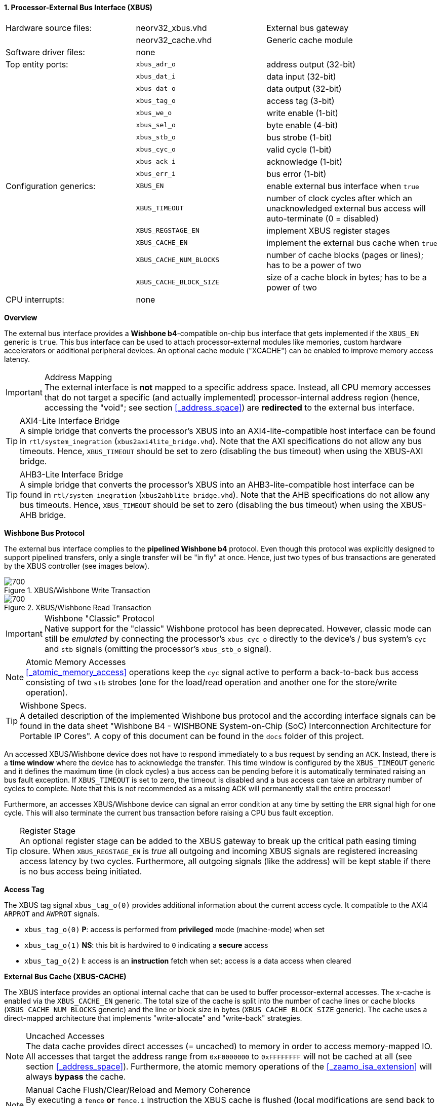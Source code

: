 <<<
:sectnums:
==== Processor-External Bus Interface (XBUS)

[cols="<3,<3,<4"]
[grid="none"]
|=======================
| Hardware source files:  | neorv32_xbus.vhd        | External bus gateway
|                         | neorv32_cache.vhd       | Generic cache module
| Software driver files:  | none                    |
| Top entity ports:       | `xbus_adr_o`            | address output (32-bit)
|                         | `xbus_dat_i`            | data input (32-bit)
|                         | `xbus_dat_o`            | data output (32-bit)
|                         | `xbus_tag_o`            | access tag (3-bit)
|                         | `xbus_we_o`             | write enable (1-bit)
|                         | `xbus_sel_o`            | byte enable (4-bit)
|                         | `xbus_stb_o`            | bus strobe (1-bit)
|                         | `xbus_cyc_o`            | valid cycle (1-bit)
|                         | `xbus_ack_i`            | acknowledge (1-bit)
|                         | `xbus_err_i`            | bus error (1-bit)
| Configuration generics: | `XBUS_EN`               | enable external bus interface when `true`
|                         | `XBUS_TIMEOUT`          | number of clock cycles after which an unacknowledged external bus access will auto-terminate (0 = disabled)
|                         | `XBUS_REGSTAGE_EN`      | implement XBUS register stages
|                         | `XBUS_CACHE_EN`         | implement the external bus cache when `true`
|                         | `XBUS_CACHE_NUM_BLOCKS` | number of cache blocks (pages or lines); has to be a power of two
|                         | `XBUS_CACHE_BLOCK_SIZE` | size of a cache block in bytes; has to be a power of two
| CPU interrupts:         | none |
|=======================


**Overview**

The external bus interface provides a **Wishbone b4**-compatible on-chip bus interface that gets
implemented if the `XBUS_EN` generic is `true`. This bus interface can be used to attach processor-external
modules like memories, custom hardware accelerators or additional peripheral devices.
An optional cache module ("XCACHE") can be enabled to improve memory access latency.

.Address Mapping
[IMPORTANT]
The external interface is **not** mapped to a specific address space. Instead, all CPU memory accesses that
do not target a specific (and actually implemented) processor-internal address region (hence, accessing the "void";
see section <<_address_space>>) are **redirected** to the external bus interface.

.AXI4-Lite Interface Bridge
[TIP]
A simple bridge that converts the processor's XBUS into an AXI4-lite-compatible host interface can
be found in `rtl/system_inegration` (`xbus2axi4lite_bridge.vhd`). Note that the AXI specifications
do not allow any bus timeouts. Hence, `XBUS_TIMEOUT` should be set to zero (disabling the bus timeout)
when using the XBUS-AXI bridge.

.AHB3-Lite Interface Bridge
[TIP]
A simple bridge that converts the processor's XBUS into an AHB3-lite-compatible host interface can
be found in `rtl/system_inegration` (`xbus2ahblite_bridge.vhd`). Note that the AHB specifications
do not allow any bus timeouts. Hence, `XBUS_TIMEOUT` should be set to zero (disabling the bus timeout)
when using the XBUS-AHB bridge.


**Wishbone Bus Protocol**

The external bus interface complies to the **pipelined Wishbone b4** protocol. Even though this protocol
was explicitly designed to support pipelined transfers, only a single transfer will be "in fly" at once.
Hence, just two types of bus transactions are generated by the XBUS controller (see images below).

.XBUS/Wishbone Write Transaction
image::xbus_write.png[700]

.XBUS/Wishbone Read Transaction
image::xbus_read.png[700]

.Wishbone "Classic" Protocol
[IMPORTANT]
Native support for the "classic" Wishbone protocol has been deprecated.
However, classic mode can still be _emulated_ by connecting the processor's `xbus_cyc_o` directly to the
device's / bus system's `cyc` and `stb` signals (omitting the processor's `xbus_stb_o` signal).

.Atomic Memory Accesses
[NOTE]
<<_atomic_memory_access>> operations keep the `cyc` signal active to perform a back-to-back bus access
consisting of two `stb` strobes (one for the load/read operation and another one for the store/write operation).

.Wishbone Specs.
[TIP]
A detailed description of the implemented Wishbone bus protocol and the according interface signals
can be found in the data sheet "Wishbone B4 - WISHBONE System-on-Chip (SoC) Interconnection
Architecture for Portable IP Cores". A copy of this document can be found in the `docs` folder of this
project.

An accessed XBUS/Wishbone device does not have to respond immediately to a bus request by sending an `ACK`.
Instead, there is a **time window** where the device has to acknowledge the transfer. This time window
is configured by the `XBUS_TIMEOUT` generic and it defines the maximum time (in clock cycles) a bus access can
be pending before it is automatically terminated raising an bus fault exception. If `XBUS_TIMEOUT` is set to zero,
the timeout is disabled and a bus access can take an arbitrary number of cycles to complete. Note that this is not
recommended as a missing ACK will permanently stall the entire processor!

Furthermore, an accesses XBUS/Wishbone device can signal an error condition at any time by setting the `ERR` signal
high for one cycle. This will also terminate the current bus transaction before raising a CPU bus fault exception.

.Register Stage
[TIP]
An optional register stage can be added to the XBUS gateway to break up the critical path easing timing closure.
When `XBUS_REGSTAGE_EN` is _true_ all outgoing and incoming XBUS signals are registered increasing access latency
by two cycles. Furthermore, all outgoing signals (like the address) will be kept stable if there is no bus access
being initiated.


**Access Tag**

The XBUS tag signal `xbus_tag_o(0)` provides additional information about the current access cycle.
It compatible to the AXI4 `ARPROT` and `AWPROT` signals.

* `xbus_tag_o(0)` **P**: access is performed from **privileged** mode (machine-mode) when set
* `xbus_tag_o(1)` **NS**: this bit is hardwired to `0` indicating a **secure** access
* `xbus_tag_o(2)` **I**: access is an **instruction** fetch when set; access is a data access when cleared


**External Bus Cache (XBUS-CACHE)**

The XBUS interface provides an optional internal cache that can be used to buffer processor-external accesses.
The x-cache is enabled via the `XBUS_CACHE_EN` generic. The total size of the cache is split into the number of
cache lines or cache blocks (`XBUS_CACHE_NUM_BLOCKS` generic) and the line or block size in bytes
(`XBUS_CACHE_BLOCK_SIZE` generic). The cache uses a direct-mapped architecture that implements "write-allocate"
and "write-back" strategies.

.Uncached Accesses
[NOTE]
The data cache provides direct accesses (= uncached) to memory in order to access memory-mapped IO.
All accesses that target the address range from `0xF0000000` to `0xFFFFFFFF`
will not be cached at all (see section <<_address_space>>). Furthermore, the atomic memory operations
of the <<_zaamo_isa_extension>> will always **bypass** the cache.

.Manual Cache Flush/Clear/Reload and Memory Coherence
[NOTE]
By executing a `fence` **or** `fence.i` instruction the XBUS cache is flushed (local modifications are send back to
main memory), cleared (all cache entries are invalidated) and a reloaded (fetching new data from main memory).
See section <<_memory_coherence>> for more information.

.Retrieve Cache Configuration from Software
[TIP]
Software can retrieve the cache configuration/layout from the <<_sysinfo_cache_configuration>> register.

.Bus Access Fault Handling
[NOTE]
If the cache encounters a bus error when uploading a modified block to the next memory level or when
downloading a new block from the next memory level, the entire block is invalidated and a bus access
error exception is raised.
